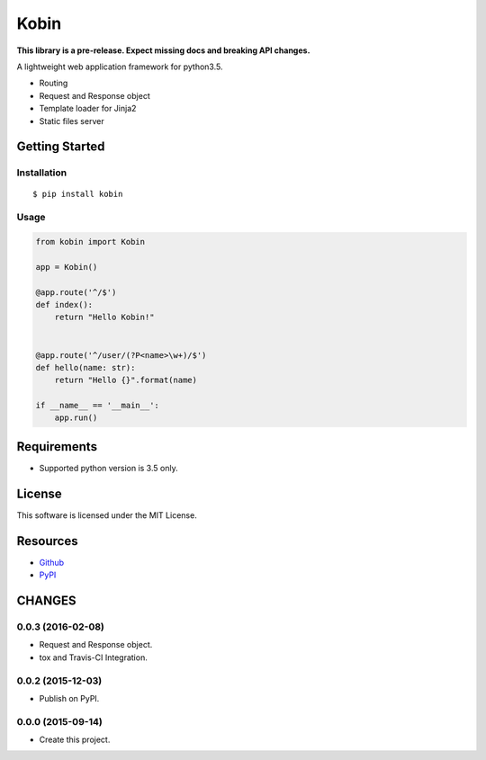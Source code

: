 =====
Kobin
=====

.. image:: https://travis-ci.org/c-bata/kobin.svg?branch=master
    :target: https://travis-ci.org/c-bata/kobin

**This library is a pre-release. Expect missing docs and breaking API changes.**

A lightweight web application framework for python3.5.

* Routing
* Request and Response object
* Template loader for Jinja2
* Static files server

Getting Started
===============

Installation
------------

::

    $ pip install kobin

Usage
-----

.. code-block:: python

    from kobin import Kobin

    app = Kobin()

    @app.route('^/$')
    def index():
        return "Hello Kobin!"


    @app.route('^/user/(?P<name>\w+)/$')
    def hello(name: str):
        return "Hello {}".format(name)

    if __name__ == '__main__':
        app.run()


Requirements
============

* Supported python version is 3.5 only.

License
=======

This software is licensed under the MIT License.

Resources
=========

* `Github <http://https://github.com/c-bata/kobin>`_
* `PyPI <https://pypi.python.org/pypi/kobin>`_


CHANGES
=======

0.0.3 (2016-02-08)
------------------

* Request and Response object.
* tox and Travis-CI Integration.

0.0.2 (2015-12-03)
------------------

* Publish on PyPI.

0.0.0 (2015-09-14)
------------------

* Create this project.



